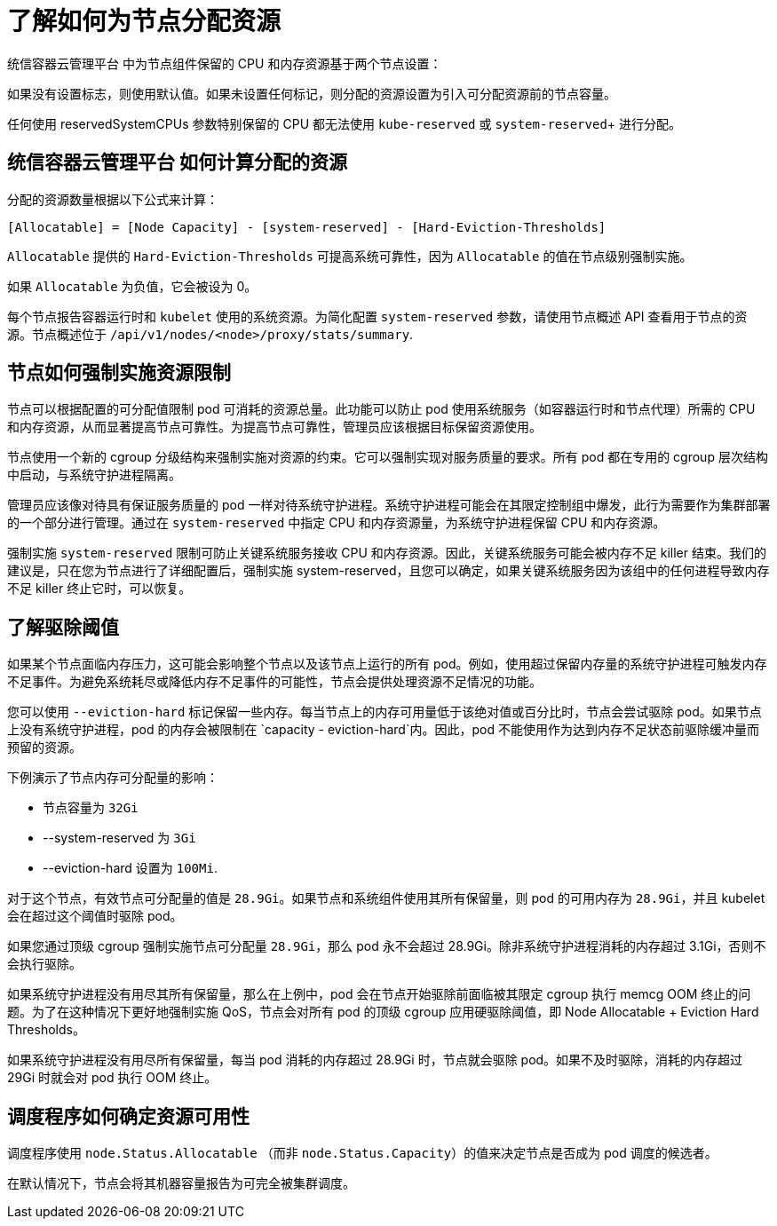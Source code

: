 // Module included in the following assemblies:
//
// * nodes/nodes-nodes-resources-configuring.adoc

:_content-type: CONCEPT
[id="nodes-nodes-resources-configuring-about_{context}"]
= 了解如何为节点分配资源

统信容器云管理平台 中为节点组件保留的 CPU 和内存资源基于两个节点设置：


如果没有设置标志，则使用默认值。如果未设置任何标记，则分配的资源设置为引入可分配资源前的节点容量。

[注意]
====
任何使用 reservedSystemCPUs 参数特别保留的 CPU 都无法使用 `kube-reserved` 或 `system-reserved`+ 进行分配。
====

[id="computing-allocated-resources_{context}"]
== 统信容器云管理平台 如何计算分配的资源

分配的资源数量根据以下公式来计算：

----
[Allocatable] = [Node Capacity] - [system-reserved] - [Hard-Eviction-Thresholds]
----

[注意]
====
`Allocatable` 提供的 `Hard-Eviction-Thresholds` 可提高系统可靠性，因为 `Allocatable` 的值在节点级别强制实施。
====

如果 `Allocatable`  为负值，它会被设为 0。

每个节点报告容器运行时和 `kubelet` 使用的系统资源。为简化配置 `system-reserved` 参数，请使用节点概述 API 查看用于节点的资源。节点概述位于 `/api/v1/nodes/<node>/proxy/stats/summary`.

[id="allocate-node-enforcement_{context}"]
== 节点如何强制实施资源限制

节点可以根据配置的可分配值限制 pod 可消耗的资源总量。此功能可以防止 pod 使用系统服务（如容器运行时和节点代理）所需的 CPU 和内存资源，从而显著提高节点可靠性。为提高节点可靠性，管理员应该根据目标保留资源使用。

节点使用一个新的 cgroup 分级结构来强制实施对资源的约束。它可以强制实现对服务质量的要求。所有 pod 都在专用的 cgroup 层次结构中启动，与系统守护进程隔离。

管理员应该像对待具有保证服务质量的 pod 一样对待系统守护进程。系统守护进程可能会在其限定控制组中爆发，此行为需要作为集群部署的一个部分进行管理。通过在 `system-reserved` 中指定 CPU 和内存资源量，为系统守护进程保留 CPU 和内存资源。

强制实施 `system-reserved` 限制可防止关键系统服务接收 CPU 和内存资源。因此，关键系统服务可能会被内存不足 killer 结束。我们的建议是，只在您为节点进行了详细配置后，强制实施 system-reserved，且您可以确定，如果关键系统服务因为该组中的任何进程导致内存不足 killer 终止它时，可以恢复。

[id="allocate-eviction-thresholds_{context}"]
== 了解驱除阈值

如果某个节点面临内存压力，这可能会影响整个节点以及该节点上运行的所有 pod。例如，使用超过保留内存量的系统守护进程可触发内存不足事件。为避免系统耗尽或降低内存不足事件的可能性，节点会提供处理资源不足情况的功能。

您可以使用 `--eviction-hard` 标记保留一些内存。每当节点上的内存可用量低于该绝对值或百分比时，节点会尝试驱除 pod。如果节点上没有系统守护进程，pod 的内存会被限制在
`capacity - eviction-hard`内。因此，pod 不能使用作为达到内存不足状态前驱除缓冲量而预留的资源。

下例演示了节点内存可分配量的影响：

* 节点容量为 `32Gi`
* --system-reserved 为 `3Gi`
* --eviction-hard 设置为 `100Mi`.

对于这个节点，有效节点可分配量的值是 `28.9Gi`。如果节点和系统组件使用其所有保留量，则 pod 的可用内存为 `28.9Gi`，并且 kubelet 会在超过这个阈值时驱除 pod。

如果您通过顶级 cgroup 强制实施节点可分配量 `28.9Gi`，那么 pod 永不会超过 28.9Gi。除非系统守护进程消耗的内存超过 3.1Gi，否则不会执行驱除。

如果系统守护进程没有用尽其所有保留量，那么在上例中，pod 会在节点开始驱除前面临被其限定 cgroup 执行 memcg OOM 终止的问题。为了在这种情况下更好地强制实施 QoS，节点会对所有 pod 的顶级 cgroup 应用硬驱除阈值，即 Node Allocatable + Eviction Hard Thresholds。

如果系统守护进程没有用尽所有保留量，每当 pod 消耗的内存超过 28.9Gi 时，节点就会驱除 pod。如果不及时驱除，消耗的内存超过 29Gi 时就会对 pod 执行 OOM 终止。

[id="allocate-scheduler-policy_{context}"]
== 调度程序如何确定资源可用性

调度程序使用 `node.Status.Allocatable` （而非 `node.Status.Capacity`）的值来决定节点是否成为 pod 调度的候选者。

在默认情况下，节点会将其机器容量报告为可完全被集群调度。
